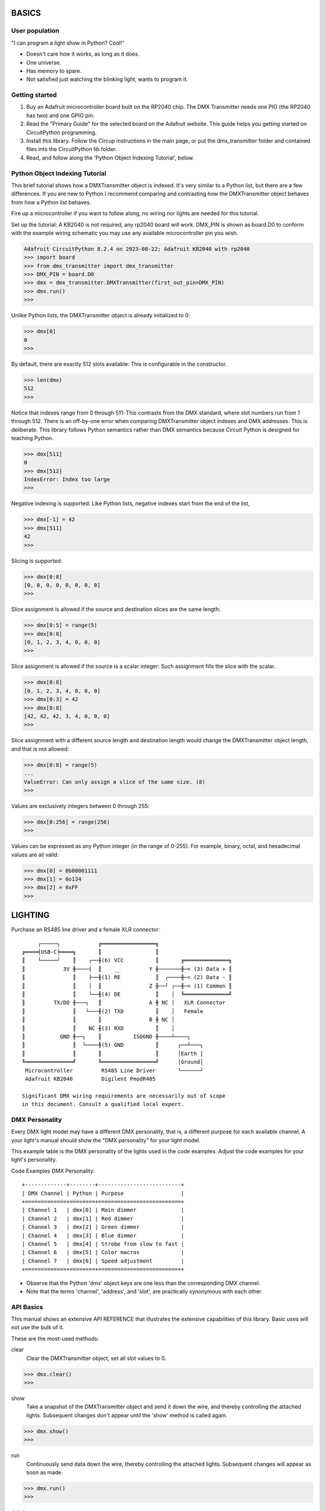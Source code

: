 BASICS
======

User population
---------------
"I can program a light show in Python? Cool!"

* Doesn't care how it works, as long as it does.
* One universe.
* Has memory to spare.
* Not satisfied just watching the blinking light, wants to program it.

Getting started
---------------
1. Buy an Adafruit microcontroller board built on the RP2040 chip.
   The DMX Transmitter needs one PIO (the RP2040 has two) and one GPIO pin.
2. Read the "Primary Guide" for the selected board on the Adafruit website.
   This guide helps you getting started on CircuitPython programming.
3. Install this library. Follow the Circup instructions in the main page,
   or put the dmx_transmitter folder and contained files into the
   CircuitPython lib folder.
4. Read, and follow along the 'Python Object Indexing Tutorial', below.

Python Object Indexing Tutorial
-------------------------------
This brief tutorial shows how a DMXTransmitter object is indexed. It's very
similar to a Python list, but there are a few differences. If you are new to
Python I recommend comparing and contrasting how the DMXTransmitter object
behaves from how a Python list behaves.

Fire up a microcontroller if you want to follow along, no wiring nor lights
are needed for this tutorial.

Set up the tutorial: A KB2040 is not required, any rp2040 board will work.
DMX_PIN is shown as board.D0 to conform with the example wiring schematic
you may use any available microcontroller pin you wish.

.. code-block:: Python

   Adafruit CircuitPython 8.2.4 on 2023-08-22; Adafruit KB2040 with rp2040
   >>> import board
   >>> from dmx_transmitter import dmx_transmitter
   >>> DMX_PIN = board.D0
   >>> dmx = dmx_transmitter.DMXTransmitter(first_out_pin=DMX_PIN)
   >>> dmx.run()
   >>>

Unlike Python lists, the DMXTransmitter object is already initialized to 0:

.. code-block:: Python

   >>> dmx[0]
   0
   >>>

By default, there are exactly 512 slots available: This is configurable in the
constructor.

.. code-block:: Python

   >>> len(dmx)
   512
   >>>

Notice that indexes range from 0 through 511: This contrasts from the DMX
standard, where slot numbers run from 1 through 512. There is an off-by-one
error when comparing DMXTransmitter object indexes and DMX addresses. This
is deliberate. This library follows Python semantics rather than DMX semantics
because Circuit Python is designed for teaching Python.

.. code-block:: Python

   >>> dmx[511]
   0
   >>> dmx[512]
   IndexError: Index too large
   >>>

Negative indexing is supported: Like Python lists, negative indexes start from
the end of the list,

.. code-block:: Python

   >>> dmx[-1] = 42
   >>> dmx[511]
   42
   >>>

Slicing is supported:

.. code-block:: Python

   >>> dmx[0:8]
   [0, 0, 0, 0, 0, 0, 0, 0]
   >>>

Slice assignment is allowed if the source and destination slices are the same
length:

.. code-block:: Python

   >>> dmx[0:5] = range(5)
   >>> dmx[0:8]
   [0, 1, 2, 3, 4, 0, 0, 0]
   >>>

Slice assignment is allowed if the source is a scalar integer: Such assignment
fills the slice with the scalar.

.. code-block:: Python

   >>> dmx[0:8]
   [0, 1, 2, 3, 4, 0, 0, 0]
   >>> dmx[0:3] = 42
   >>> dmx[0:8]
   [42, 42, 42, 3, 4, 0, 0, 0]
   >>>

Slice assignment with a different source length and destination length would
change the DMXTransmitter object length, and that is not allowed:

.. code-block:: Python

   >>> dmx[0:8] = range(5)
   ...
   ValueError: Can only assign a slice of the same size. (8)
   >>>

Values are exclusively integers between 0 through 255:

.. code-block:: Python

   >>> dmx[0:256] = range(256)
   >>>

Values can be expressed as any Python integer (in the range of 0-255). For
example, binary, octal, and hexadecimal values are all valid:

.. code-block:: Python

   >>> dmx[0] = 0b00001111
   >>> dmx[1] = 0o134
   >>> dmx[2] = 0xFF
   >>>


LIGHTING
========

Purchase an RS485 line driver and a female XLR connector::

         ┌─────┐            ╔═════════════════╗
    ╔════╡USB-C╞════╗       ║                 ║
    ║    └─────┘    ║    ┌──╫(6) VCC          ║       ╔══════════════╗
    ║            3V ╫────┤  ║    __         Y ╫───────╫─< (3) Data + ║
    ║               ║    ├──╫(1) RE           ║  ┌────╫─< (2) Data - ║
    ║               ║    │  ║               Z ╫──┘ ┌──╫─< (1) Common ║
    ║               ║    └──╫(4) DE           ║    │  ╚══════════════╝
    ║         TX/DO ╫───┐   ║               A ╫ NC │   XLR Connector
    ║               ║   └───╫(2) TXD          ║    │   Female
    ║               ║       ║               B ╫ NC │
    ║               ║    NC ╫(3) RXD          ║    │
    ║           GND ╫──┐    ║          ISOGND ╫────┴────┐
    ║               ║  └────╫(5) GND          ║      ┌──┴───┐
    ║               ║       ║                 ║      │Earth │
    ╚═══════════════╝       ╚═════════════════╝      │Ground│
     Microcontroller         RS485 Line Driver       └──────┘
     Adafruit KB2040         Digilent PmodR485

    Significant DMX wiring requirements are necessarily out of scope
    in this document. Consult a qualified local expert.


DMX Personality
---------------
Every DMX light model may have a different DMX personality, that is, a
different purpose for each available channel. A your light's manual
should show the "DMX personality" for your light model.

This example table is the DMX personality of the lights used in the
code examples. Adjust the code examples for your light's personality.

Code Examples DMX Personality::

    +-------------+--------+--------------------------+
    | DMX Channel | Python | Purpose                  |
    +=============+========+==========================+
    | Channel 1   | dmx[0] | Main dimmer              |
    | Channel 2   | dmx[1] | Red dimmer               |
    | Channel 3   | dmx[2] | Green dimmer             |
    | Channel 4   | dmx[3] | Blue dimmer              |
    | Channel 5   | dmx[4] | Strobe from slow to fast |
    | Channel 6   | dmx[5] | Color macros             |
    | Channel 7   | dmx[6] | Speed adjustment         |
    +=============+========+==========================+

* Observe that the Python 'dmx' object keys are one less than the
  corresponding DMX channel.

* Note that the terms 'channel', 'address', and 'slot', are practically
  synonymous with each other.

API Basics
----------
This manual shows an extensive API REFERENCE that illustrates the extensive
capabilities of this library. Basic uses will not use the bulk of it.

These are the most-used methods:

clear
   Clear the DMXTransmitter object, set all slot values to 0.

.. code-block:: Python

   >>> dmx.clear()
   >>>

show
   Take a snapshot of the DMXTransmitter object and send it down the wire,
   and thereby controlling the attached lights. Subsequent changes don't
   appear until the 'show' method is called again.

.. code-block:: Python

   >>> dmx.show()
   >>>

run
   Continuously send data down the wire, thereby controlling the attached
   lights. Subsequent changes will appear as soon as made.

.. code-block:: Python

   >>> dmx.run()
   >>>

deinit
   Turn off the state machine and release its resources.

.. deinit text copyright (c) 2021 Scott Shawcroft for Adafruit Industries

.. code-block:: Python

   >>> dmx.deinit()
   >>>

Blinkenlights
-------------
Check out the examples.
